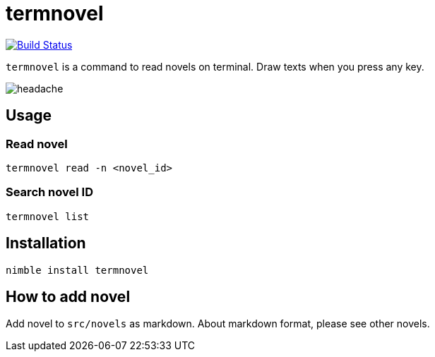 = termnovel

image:https://travis-ci.org/jiro4989/termnovel.svg?branch=master["Build Status", link="https://travis-ci.org/jiro4989/termnovel"]

`termnovel` is a command to read novels on terminal.
Draw texts when you press any key.

// いますぐ逃げてください
// どこでもいいです
// あなたのいるその場所から
// 一刻も早く逃げてください
// 殺されないためにも

// 私は呪いを見てしまいました
// ここに存在する負の感情に触れてしまいました
// この世のすべてを憎んで、恨んで、妬んで、壊そうとする
// 悲しい感情の片鱗を知ってしまいました
// もう逃れられません

// あなたは決して見ないでください
// あなたはまだ助かるはずです
// 私の話を信じてもらえたら
// このページを閉じて、逃げてください
// そしてこのページを二度と開いてはなりません
// このページのことを誰にも話してはなりません
// 私が最後の犠牲者であってほしいのです

// あなたが私の話を信じてくれると信じています
// 私もあなたが誰にもこの呪いを広めないことを信じます
// だから逃げてください
// 私の分も生き延びてください
// お願いします

image:./doc/headache.gif[]

== Usage

=== Read novel

[source,bash]
----
termnovel read -n <novel_id>
----

=== Search novel ID

[source,bash]
----
termnovel list
----

== Installation

[source,bash]
----
nimble install termnovel
----

== How to add novel

Add novel to `src/novels` as markdown.
About markdown format, please see other novels.
